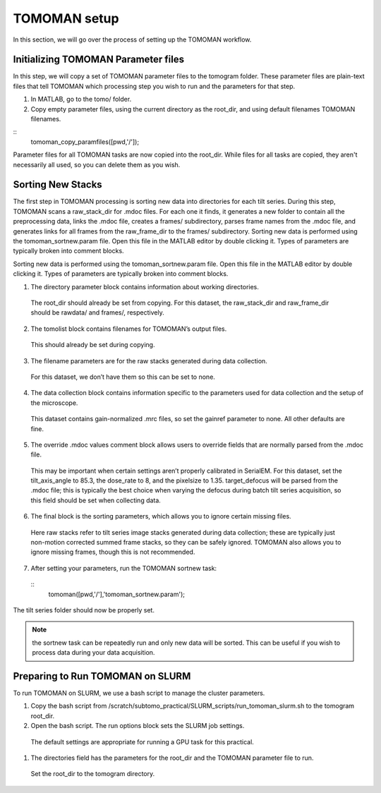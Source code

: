 TOMOMAN setup 
=============

In this section, we will go over the process of setting up the TOMOMAN workflow.


Initializing TOMOMAN Parameter files
---------------

In this step, we will copy a set of TOMOMAN parameter files to the tomogram folder. 
These parameter files are plain-text files that tell TOMOMAN which processing step you wish to run and the parameters for that step. 



#. In MATLAB, go to the tomo/ folder. 
#. Copy empty parameter files, using the current directory as the root_dir, and using default filenames TOMOMAN filenames.

:: 
   tomoman_copy_paramfiles([pwd,'/']);

Parameter files for all TOMOMAN tasks are now copied into the root_dir. 
While files for all tasks are copied, they aren't necessarily all used, so you can delete them as you wish. 


Sorting New Stacks
---------------

The first step in TOMOMAN processing is sorting new data into directories for each tilt series. 
During this step, TOMOMAN scans a raw_stack_dir for .mdoc files. 
For each one it finds, it generates a new folder to contain all the preprocessing data, links the .mdoc file, creates a frames/ subdirectory, parses frame names from the .mdoc file, and generates links for all frames from the raw_frame_dir to the frames/ subdirectory. 
Sorting new data is performed using the tomoman_sortnew.param file. 
Open this file in the MATLAB editor by double clicking it. 
Types of parameters are typically broken into comment blocks.

Sorting new data is performed using the tomoman_sortnew.param file. 
Open this file in the MATLAB editor by double clicking it. 
Types of parameters are typically broken into comment blocks.

1.	The directory parameter block contains information about working directories. 
   The root_dir should already be set from copying. 
   For this dataset, the raw_stack_dir and raw_frame_dir should be rawdata/ and frames/, respectively. 
2.	The tomolist block contains filenames for TOMOMAN’s output files. 
   This should already be set during copying.
3.	The filename parameters are for the raw stacks generated during data collection. 
   For this dataset, we don’t have them so this can be set to none.
4.	The data collection block contains information specific to the parameters used for data collection and the setup of the microscope. 
   This dataset contains gain-normalized .mrc files, so set the gainref parameter to none. 
   All other defaults are fine.  
5.	The override .mdoc values comment block allows users to override fields that are normally parsed from the .mdoc file. 
   This may be important when certain settings aren’t properly calibrated in SerialEM.
   For this dataset, set the tilt_axis_angle to 85.3, the dose_rate to 8, and the pixelsize to 1.35. target_defocus will be parsed from the .mdoc file; this is typically the best choice when varying the defocus during batch tilt series acquisition, so this field should be set when collecting data.  
6.	The final block is the sorting parameters, which allows you to ignore certain missing files. 
   Here raw stacks refer to tilt series image stacks generated during data collection; these are typically just non-motion corrected summed frame stacks, so they can be safely ignored. 
   TOMOMAN also allows you to ignore missing frames, though this is not recommended.  
7.	After setting your parameters, run the TOMOMAN sortnew task:
   ::
      tomoman([pwd,'/'],'tomoman_sortnew.param');

The tilt series folder should now be properly set. 

.. note::
   the sortnew task can be repeatedly run and only new data will be sorted. This can be useful if you wish to process data during your data acquisition. 


Preparing to Run TOMOMAN on SLURM
---------------

To run TOMOMAN on SLURM, we use a bash script to manage the cluster parameters. 

#.	Copy the bash script from /scratch/subtomo_practical/SLURM_scripts/run_tomoman_slurm.sh to the tomogram root_dir.  
#.	Open the bash script. The run options block sets the SLURM job settings. 
   The default settings are appropriate for running a GPU task for this practical.
#.	The directories field has the parameters for the root_dir and the TOMOMAN parameter file to run. 
   Set the root_dir to the tomogram directory. 



